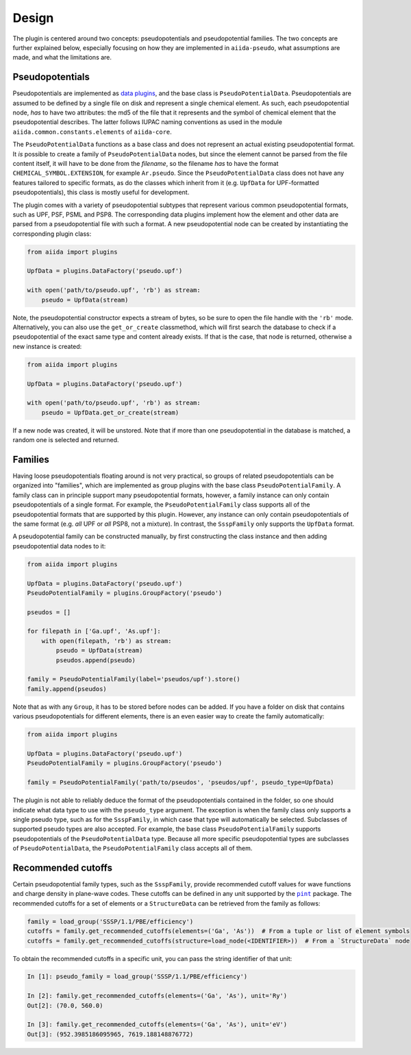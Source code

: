
.. _design:

######
Design
######

The plugin is centered around two concepts: pseudopotentials and pseudopotential families.
The two concepts are further explained below, especially focusing on how they are implemented in ``aiida-pseudo``, what assumptions are made, and what the limitations are.

Pseudopotentials
================

Pseudopotentials are implemented as `data plugins <https://aiida-core.readthedocs.io/en/latest/topics/data_types.html#creating-a-data-plugin>`_, and the base class is ``PseudoPotentialData``.
Pseudopotentials are assumed to be defined by a single file on disk and represent a single chemical element.
As such, each pseudopotential node, *has* to have two attributes: the md5 of the file that it represents and the symbol of chemical element that the pseudopotential describes.
The latter follows IUPAC naming conventions as used in the module ``aiida.common.constants.elements`` of ``aiida-core``.

The ``PseudoPotentialData`` functions as a base class and does not represent an actual existing pseudopotential format.
It *is* possible to create a family of ``PseudoPotentialData`` nodes, but since the element cannot be parsed from the file content itself, it will have to be done from the *filename*, so the filename *has* to have the format ``CHEMICAL_SYMBOL.EXTENSION``, for example ``Ar.pseudo``.
Since the ``PseudoPotentialData`` class does not have any features tailored to specific formats, as do the classes which inherit from it (e.g. ``UpfData`` for UPF-formatted pseudopotentials), this class is mostly useful for development.

The plugin comes with a variety of pseudopotential subtypes that represent various common pseudopotential formats, such as UPF, PSF, PSML and PSP8.
The corresponding data plugins implement how the element and other data are parsed from a pseudopotential file with such a format.
A new pseudopotential node can be created by instantiating the corresponding plugin class:

.. code-block:: python

    from aiida import plugins

    UpfData = plugins.DataFactory('pseudo.upf')

    with open('path/to/pseudo.upf', 'rb') as stream:
        pseudo = UpfData(stream)

Note, the pseudopotential constructor expects a stream of bytes, so be sure to open the file handle with the ``'rb'`` mode.
Alternatively, you can also use the ``get_or_create`` classmethod, which will first search the database to check if a pseudopotential of the exact same type and content already exists.
If that is the case, that node is returned, otherwise a new instance is created:

.. code-block:: python

    from aiida import plugins

    UpfData = plugins.DataFactory('pseudo.upf')

    with open('path/to/pseudo.upf', 'rb') as stream:
        pseudo = UpfData.get_or_create(stream)

If a new node was created, it will be unstored.
Note that if more than one pseudopotential in the database is matched, a random one is selected and returned.

Families
========

Having loose pseudopotentials floating around is not very practical, so groups of related pseudopotentials can be organized into "families", which are implemented as group plugins with the base class ``PseudoPotentialFamily``.
A family class can in principle support many pseudopotential formats, however, a family instance can only contain pseudopotentials of a single format.
For example, the ``PseudoPotentialFamily`` class supports all of the pseudopotential formats that are supported by this plugin.
However, any instance can only contain pseudopotentials of the same format (e.g. *all* UPF or *all* PSP8, not a mixture).
In contrast, the ``SsspFamily`` only supports the ``UpfData`` format.

A pseudopotential family can be constructed manually, by first constructing the class instance and then adding pseudopotential data nodes to it:

.. code-block:: python

    from aiida import plugins

    UpfData = plugins.DataFactory('pseudo.upf')
    PseudoPotentialFamily = plugins.GroupFactory('pseudo')

    pseudos = []

    for filepath in ['Ga.upf', 'As.upf']:
        with open(filepath, 'rb') as stream:
            pseudo = UpfData(stream)
            pseudos.append(pseudo)

    family = PseudoPotentialFamily(label='pseudos/upf').store()
    family.append(pseudos)

Note that as with any ``Group``, it has to be stored before nodes can be added.
If you have a folder on disk that contains various pseudopotentials for different elements, there is an even easier way to create the family automatically:

.. code-block:: python

    from aiida import plugins

    UpfData = plugins.DataFactory('pseudo.upf')
    PseudoPotentialFamily = plugins.GroupFactory('pseudo')

    family = PseudoPotentialFamily('path/to/pseudos', 'pseudos/upf', pseudo_type=UpfData)

The plugin is not able to reliably deduce the format of the pseudopotentials contained in the folder, so one should indicate what data type to use with the ``pseudo_type`` argument.
The exception is when the family class only supports a single pseudo type, such as for the ``SsspFamily``, in which case that type will automatically be selected.
Subclasses of supported pseudo types are also accepted.
For example, the base class ``PseudoPotentialFamily`` supports pseudopotentials of the ``PseudoPotentialData`` type.
Because all more specific pseudopotential types are subclasses of ``PseudoPotentialData``, the ``PseudoPotentialFamily`` class accepts all of them.

Recommended cutoffs
===================

Certain pseudopotential family types, such as the ``SsspFamily``, provide recommended cutoff values for wave functions and charge density in plane-wave codes.
These cutoffs can be defined in any unit supported by the |pint|_ package.
The recommended cutoffs for a set of elements or a ``StructureData`` can be retrieved from the family as follows:

.. code-block:: python

    family = load_group('SSSP/1.1/PBE/efficiency')
    cutoffs = family.get_recommended_cutoffs(elements=('Ga', 'As'))  # From a tuple or list of element symbols
    cutoffs = family.get_recommended_cutoffs(structure=load_node(<IDENTIFIER>))  # From a `StructureData` node

To obtain the recommended cutoffs in a specific unit, you can pass the string identifier of that unit:

.. code-block:: ipython

    In [1]: pseudo_family = load_group('SSSP/1.1/PBE/efficiency')

    In [2]: family.get_recommended_cutoffs(elements=('Ga', 'As'), unit='Ry')
    Out[2]: (70.0, 560.0)

    In [3]: family.get_recommended_cutoffs(elements=('Ga', 'As'), unit='eV')
    Out[3]: (952.3985186095965, 7619.188148876772)

.. |pint| replace:: ``pint``
.. _pint: https://pint.readthedocs.io/en/stable/index.html
